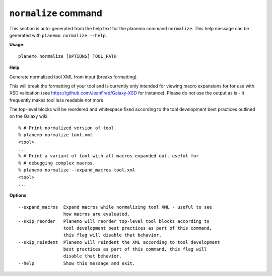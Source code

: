 
``normalize`` command
======================================

This section is auto-generated from the help text for the planemo command
``normalize``. This help message can be generated with ``planemo normalize
--help``.

**Usage**::

    planemo normalize [OPTIONS] TOOL_PATH

**Help**

Generate normalized tool XML from input (breaks formatting).

This will break the formatting of your tool and is currently only intended
for viewing macro expansions for for use with XSD validation (see
https://github.com/JeanFred/Galaxy-XSD for instance). Please do not use
the output as is - it frequently makes tool less readable not more.

The top-level blocks will be reordered and whitespace fixed according to
the tool development best practices outlined on the Galaxy wiki.

::

    % # Print normalized version of tool.
    % planemo normalize tool.xml
    <tool>
    ...
    % # Print a variant of tool with all macros expanded out, useful for
    % # debugging complex macros.
    % planemo normalize --expand_macros tool.xml
    <tool>
    ...

**Options**::


      --expand_macros  Expand macros while normalizing tool XML - useful to see
                       how macros are evaluated.
      --skip_reorder   Planemo will reorder top-level tool blocks according to
                       tool development best practices as part of this command,
                       this flag will disable that behavior.
      --skip_reindent  Planemo will reindent the XML according to tool development
                       best practices as part of this command, this flag will
                       disable that behavior.
      --help           Show this message and exit.
    
